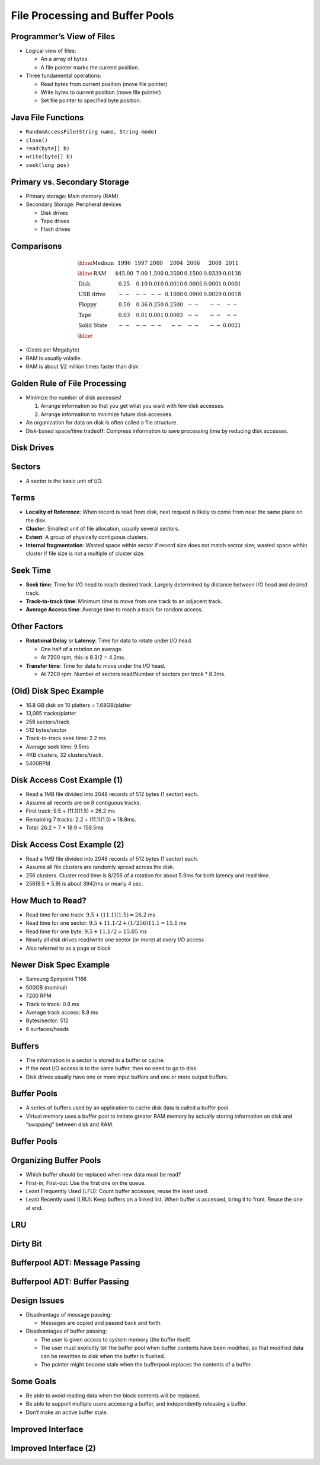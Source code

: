 .. This file is part of the OpenDSA eTextbook project. See
.. http://opendsa.org for more details.
.. Copyright (c) 2012-2020 by the OpenDSA Project Contributors, and
.. distributed under an MIT open source license.

.. avmetadata::
   :author: Cliff Shaffer

================================
File Processing and Buffer Pools
================================

Programmer’s View of Files
--------------------------

.. revealjs-slide::
   
* Logical view of files:

  * An a array of bytes.
  * A file pointer marks the current position.

* Three fundamental operations:

  * Read bytes from current position (move file pointer)
  * Write bytes to current position (move file pointer)
  * Set file pointer to specified byte position.


Java File Functions
-------------------

.. revealjs-slide::
   
* ``RandomAccessFile(String name, String mode)``

* ``close()``

* ``read(byte[] b)``

* ``write(byte[] b)``

*    ``seek(long pos)``


Primary vs. Secondary Storage
-----------------------------

.. revealjs-slide::
   
* Primary storage: Main memory (RAM)

* Secondary Storage: Peripheral devices

  * Disk drives
  * Tape drives
  * Flash drives


Comparisons
-----------

.. revealjs-slide::
   
.. math::

   \begin{array}{l|r|r|r|r|r|r|r}
   \hline
   \textbf{Medium}& 1996 & 1997 & 2000 & 2004 & 2006 & 2008 & 2011\\
   \hline
   \textbf{RAM}&    \$45.00 & 7.00 & 1.500 & 0.3500 & 0.1500 & 0.0339 & 0.0138\\
   \textbf{Disk}&      0.25 & 0.10 & 0.010 & 0.0010 & 0.0005 & 0.0001 & 0.0001\\
   \textbf{USB drive}& -- & --   & --    & 0.1000 & 0.0900 & 0.0029 & 0.0018\\
   \textbf{Floppy}&    0.50 & 0.36 & 0.250 & 0.2500 & -- & -- & --\\
   \textbf{Tape}&      0.03 & 0.01 & 0.001 & 0.0003 & -- & -- & --\\
   \textbf{Solid State}& -- & --   &  --   &  --    & -- & -- & 0.0021\\
   \hline
   \end{array}

* (Costs per Megabyte)

* RAM is usually volatile.

* RAM is about 1/2 million times faster than disk.


Golden Rule of File Processing
------------------------------

.. revealjs-slide::
   
* Minimize the number of disk accesses!

  #. Arrange information so that you get what you want with few disk
     accesses.
  #. Arrange information to minimize future disk accesses.

* An organization for data on disk is often called a file structure.

* Disk-based space/time tradeoff: Compress information to save
  processing time by reducing disk accesses.


Disk Drives
-----------

.. revealjs-slide::
   
.. image:: /Images/Plat.png
   :width: 600
   :align: center
   :alt: Disk drive platters


Sectors
-------

.. revealjs-slide::
   
.. image:: /Images/Disk.png
   :width: 600
   :align: center
   :alt: The organization of a disk platter

* A sector is the basic unit of I/O.


Terms
-----

.. revealjs-slide::
   
* **Locality of Reference**: When record is read from disk, next request is
  likely to come from near the same place on the disk.

* **Cluster**: Smallest unit of file allocation,  usually several sectors.

* **Extent**: A group of physically contiguous clusters.

* **Internal fragmentation**: Wasted space within sector if record
  size does not match sector size; wasted space within cluster if
  file size is not a multiple of cluster size.


Seek Time
---------

.. revealjs-slide::
   
* **Seek time**: Time for I/O head to reach desired track.
  Largely determined by distance between I/O head and desired
  track.

* **Track-to-track time**: Minimum time to move from one track to
  an adjacent track.

* **Average Access time**: Average time to reach a track for random access.


Other Factors
-------------

.. revealjs-slide::
   
* **Rotational Delay** or **Latency**: Time for data to rotate under I/O head.

  * One half of a rotation on average.
  * At 7200 rpm, this is 8.3/2 = 4.2ms.

* **Transfer time**: Time for data to move under the I/O head.

  * At 7200 rpm: Number of sectors read/Number of sectors per track *
    8.3ms.


(Old) Disk Spec Example
-----------------------

.. revealjs-slide::
   
* 16.8 GB disk on 10 platters = 1.68GB/platter
* 13,085 tracks/platter
* 256 sectors/track
* 512 bytes/sector
* Track-to-track seek time: 2.2 ms
* Average seek time: 9.5ms
* 4KB clusters, 32 clusters/track.
* 5400RPM


Disk Access Cost Example (1)
----------------------------

.. revealjs-slide::
   
* Read a 1MB file divided into 2048 records of 512 bytes (1 sector)
  each.

* Assume all records are on 8 contiguous tracks.

* First track: 9.5 + (11.1)(1.5) = 26.2 ms

* Remaining 7 tracks: 2.2 + (11.1)(1.5) = 18.9ms.

* Total: 26.2 + 7 * 18.9 = 158.5ms


Disk Access Cost Example (2)
----------------------------

.. revealjs-slide::
   

* Read a 1MB file divided into 2048 records of 512 bytes (1 sector)
  each.

* Assume all file clusters are randomly spread across the disk.

* 256 clusters.  Cluster read time is 8/256 of a rotation for about
  5.9ms for both latency and read time.

* 256(9.5 + 5.9) is about 3942ms or nearly 4 sec.


How Much to Read?
-----------------

.. revealjs-slide::
   
* Read time for one track:
  :math:`9.5 + (11.1)(1.5) = 26.2` ms

* Read time for one sector:
  :math:`9.5 + 11.1/2 + (1/256)11.1 = 15.1` ms

* Read time for one byte:
  :math:`9.5 + 11.1/2 = 15.05` ms

* Nearly all disk drives read/write one sector (or more) at every I/O
  access

* Also referred to as a page or block


Newer Disk Spec Example
-----------------------

.. revealjs-slide::
   
* Samsung Spinpoint T166
* 500GB (nominal)
* 7200 RPM
* Track to track: 0.8 ms
* Average track access: 8.9 ms
* Bytes/sector: 512
* 6 surfaces/heads


Buffers
-------

.. revealjs-slide::
   
* The information in a sector is stored in a buffer or cache.

* If the next I/O access is to the same buffer, then no need to go to
  disk.

* Disk drives usually have one or more input buffers and one or more
  output buffers.


Buffer Pools
------------

.. revealjs-slide::
   
* A series of buffers used by an application to cache disk data is
  called a buffer pool.

* Virtual memory uses a buffer pool to imitate greater RAM memory by
  actually storing information on disk and “swapping” between disk
  and RAM.


Buffer Pools
------------

.. revealjs-slide::
   
.. inlineav:: buffintroCON ss
   :long_name: Buffer Pool Introduction Slideshow
   :align: center
   :links: AV/Files/buffpoolCON.css 
   :scripts: AV/Files/buffintroCON.js
   :output: show


Organizing Buffer Pools
-----------------------

.. revealjs-slide::
   
* Which buffer should be replaced when new data must be read?

* First-in, First-out: Use the first one on the queue.

* Least Frequently Used (LFU): Count buffer accesses, reuse the least
  used.

* Least Recently used (LRU): Keep buffers on a linked list.  When
  buffer is accessed, bring it to front.  Reuse the one at end.


LRU
---

.. revealjs-slide::
   
.. inlineav:: LRUCON ss
   :long_name: LRU Replacement Slideshow
   :align: center
   :links: AV/Files/buffpoolCON.css 
   :scripts: AV/Files/LRUCON.js
   :output: show


Dirty Bit
---------

.. revealjs-slide::
   
.. inlineav:: LRUwriteCON ss
   :long_name: LRU Replacement with write Slideshow
   :align: center
   :links: AV/Files/buffpoolCON.css 
   :scripts: AV/Files/LRUwriteCON.js
   :output: show


Bufferpool ADT: Message Passing
-------------------------------

.. revealjs-slide::
   
.. codeinclude:: BufferPool/BuffMsgADT


Bufferpool ADT: Buffer Passing
------------------------------

.. revealjs-slide::
   
.. codeinclude:: BufferPool/BuffBuffADT


Design Issues
-------------

.. revealjs-slide::
   
* Disadvantage of message passing:

  * Messages are copied and passed back and forth.

* Disadvantages of buffer passing:

  * The user is given access to system memory (the buffer itself)
  * The user must explicitly tell the buffer pool when buffer contents
    have been modified, so that modified data can be rewritten to disk
    when the buffer is flushed.
  * The pointer might become stale when the bufferpool replaces the
    contents of a buffer.


Some Goals
----------

.. revealjs-slide::
   
* Be able to avoid reading data when the block contents will be
  replaced.
* Be able to support multiple users accessing a buffer, and
  independently releasing a buffer.
* Don’t make an active buffer stale.


Improved Interface
------------------

.. revealjs-slide::
   
.. codeinclude:: BufferPool/BufferADT


Improved Interface (2)
----------------------

.. revealjs-slide::
   
.. codeinclude:: BufferPool/BufferPoolADT
